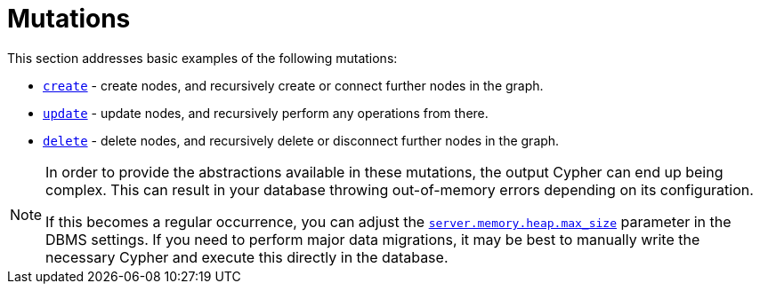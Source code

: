 [[mutations]]
:description: This section describes how to use mutations with the Neo4j GraphQL Library.
= Mutations

This section addresses basic examples of the following mutations:

- xref::mutations/create.adoc[`create`] - create nodes, and recursively create or connect further nodes in the graph.
- xref::mutations/update.adoc[`update`] - update nodes, and recursively perform any operations from there.
- xref::mutations/delete.adoc[`delete`] - delete nodes, and recursively delete or disconnect further nodes in the graph.

[NOTE]
====
In order to provide the abstractions available in these mutations, the output Cypher can end up being complex.
This can result in your database throwing out-of-memory errors depending on its configuration.

If this becomes a regular occurrence, you can adjust the link:https://neo4j.com/docs/operations-manual/current/configuration/configuration-settings/#config_server.memory.heap.max_size[`server.memory.heap.max_size`] parameter in the DBMS settings.
If you need to perform major data migrations, it may be best to manually write the necessary Cypher and execute this directly in the database.
====